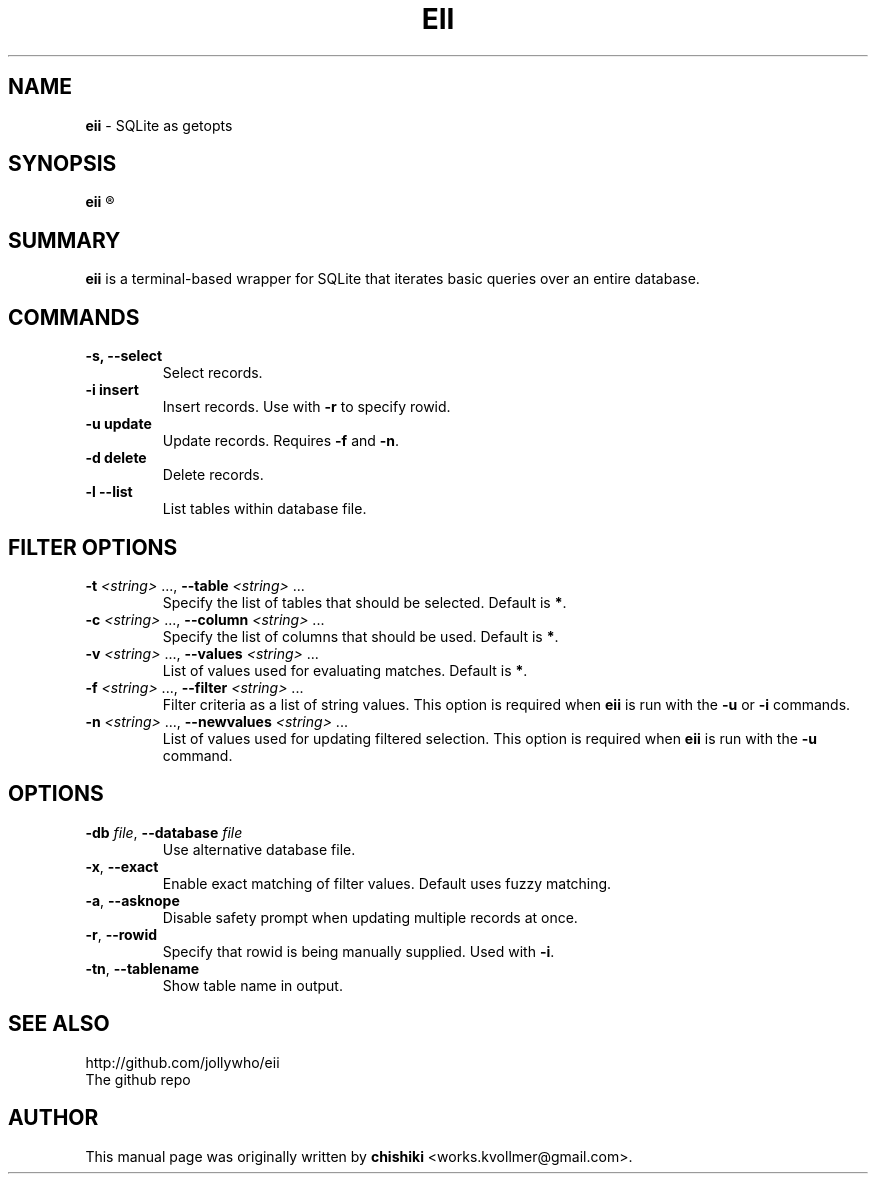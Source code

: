 .\"                                      Hey, EMACS: -*- nroff -*-
.\" First parameter, NAME, should be all caps
.\" Second parameter, SECTION, should be 1-8, maybe w/ subsection
.\" other parameters are allowed: see man(7), man(1)
.TH EII 1 "Tue 23 11:18:17 2014"
.\" Please adjust this date whenever revising the manpage.
.\"
.\" Some roff macros, for reference:
.\" .nh        disable hyphenation
.\" .hy        enable hyphenation
.\" .ad l      left justify
.\" .ad b      justify to both left and right margins
.\" .nf        disable filling
.\" .fi        enable filling
.\" .br        insert line break
.\" .sp <n>    insert n+1 empty lines
.\" for manpage-specific macros, see man(7)
.SH NAME
.B eii 
\- SQLite as getopts

.SH SYNOPSIS
.B eii
.R [ \fIOPTIONS\fR... ] [ \fIArgs\fR... ]

.SH SUMMARY
.PP
.B eii
is a terminal-based wrapper for SQLite that iterates basic queries
over an entire database.

.SH COMMANDS
.TP
.B \-s, --select
Select records.
.TP
.B \-i insert
Insert records. Use with \fB\-r\fR to specify rowid.
.TP
.B \-u update
Update records. Requires \fB\-f\fR and \fB\-n\fR.
.TP
.B \-d delete
Delete records.
.TP
.B \-l --list
List tables within database file.
.SH FILTER OPTIONS
.TP
.B -t \fI<string>\fR ..., \fB\-\-table \fI<string>\fR ...
Specify the list of tables that should be selected.
Default is \fB*\fR.
.TP
.B -c \fI<string>\fR ..., \fB\-\-column \fI<string>\fR ...
Specify the list of columns that should be used.
Default is \fB*\fR.
.TP
.B -v \fI<string>\fR ..., \fB\-\-values \fI<string>\fR ...
List of values used for evaluating matches.
Default is \fB*\fR.
.TP
.B -f \fI<string>\fR ..., \fB\-\-filter \fI<string>\fR ...
Filter criteria as a list of string values. This option is required when \fBeii\fR is run with the \fB\-u\fR or \fB\-i\fR commands.
.TP
.B -n \fI<string>\fR ..., \fB\-\-newvalues \fI<string>\fR ...
List of values used for updating filtered selection. This option is required when \fBeii\fR is run with the \fB\-u\fR command.

.SH OPTIONS
.TP
.B \-db \fIfile\fR, \fB\-\-database \fIfile\fR
Use alternative database file.
.TP
.B \-x\fR, \fB\-\-exact\fR
Enable exact matching of filter values.
Default uses fuzzy matching.
.TP
.B \-a\fR, \fB\-\-asknope\fR
Disable safety prompt when updating multiple records at once.
.TP
.B \-r\fR, \fB\-\-rowid\fR
Specify that rowid is being manually supplied. Used with \fB\-i\fR.
.TP
.B \-tn\fR, \fB\-\-tablename\fR
Show table name in output.

.SH SEE ALSO
http://github.com/jollywho/eii
.br
The github repo
.SH AUTHOR
This manual page was originally written by \fBchishiki\fR <works.kvollmer@gmail.com>.
